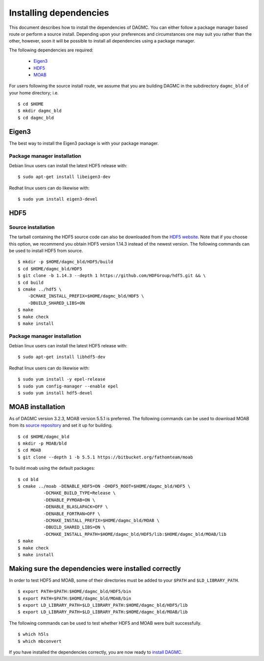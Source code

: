 Installing dependencies
=======================

This document describes how to install the dependencies of DAGMC. You can
either follow a package manager based route or perform a source install.
Depending upon your preferences and circumstances one may suit you rather
than the other, however, soon it will be possible to install all dependencies
using a package manager.

The following dependencies are required:

    * Eigen3_
    * HDF5_
    * MOAB_

For users following the source install route, we assume that you are building
DAGMC in the subdirectory ``dagmc_bld`` of your home directory; i.e.
::

    $ cd $HOME
    $ mkdir dagmc_bld
    $ cd dagmc_bld

Eigen3
~~~~~~

The best way to install the Eigen3 package is with your package manager.

Package manager installation
----------------------------

Debian linux users can install the latest HDF5 release with:
::

    $ sudo apt-get install libeigen3-dev

Redhat linux users can do likewise with:
::

    $ sudo yum install eigen3-devel

HDF5
~~~~

Source installation
-------------------

The tarball containing the HDF5 source code can also be downloaded from the
`HDF5 website <HDF5_>`_. Note that if you choose this option, we recommend you
obtain HDF5 version 1.14.3 instead of the newest version. The following commands
can be used to install HDF5 from source.
::

    $ mkdir -p $HOME/dagmc_bld/HDF5/build
    $ cd $HOME/dagmc_bld/HDF5
    $ git clone -b 1.14.3 --depth 1 https://github.com/HDFGroup/hdf5.git && \
    $ cd build
    $ cmake ../hdf5 \
        -DCMAKE_INSTALL_PREFIX=$HOME/dagmc_bld/HDF5 \
        -DBUILD_SHARED_LIBS=ON
    $ make
    $ make check
    $ make install

Package manager installation
----------------------------

Debian linux users can install the latest HDF5 release with:
::

    $ sudo apt-get install libhdf5-dev

Redhat linux users can do likewise with:
::

    $ sudo yum install -y epel-release
    $ sudo yum config-manager --enable epel
    $ sudo yum install hdf5-devel

MOAB installation
~~~~~~~~~~~~~~~~~

As of DAGMC version 3.2.3, MOAB version 5.5.1 is preferred. The following
commands can be used to download MOAB from its `source repository <MOAB_>`_ and
set it up for building.
::

    $ cd $HOME/dagmc_bld
    $ mkdir -p MOAB/bld
    $ cd MOAB
    $ git clone --depth 1 -b 5.5.1 https://bitbucket.org/fathomteam/moab

To build moab using the default packages:
::

    $ cd bld
    $ cmake ../moab -DENABLE_HDF5=ON -DHDF5_ROOT=$HOME/dagmc_bld/HDF5 \
              -DCMAKE_BUILD_TYPE=Release \
              -DENABLE_PYMOAB=ON \
              -DENABLE_BLASLAPACK=OFF \
              -DENABLE_FORTRAN=OFF \
              -DCMAKE_INSTALL_PREFIX=$HOME/dagmc_bld/MOAB \
              -DBUILD_SHARED_LIBS=ON \
              -DCMAKE_INSTALL_RPATH=$HOME/dagmc_bld/HDF5/lib:$HOME/dagmc_bld/MOAB/lib
    $ make
    $ make check
    $ make install

Making sure the dependencies were installed correctly
~~~~~~~~~~~~~~~~~~~~~~~~~~~~~~~~~~~~~~~~~~~~~~~~~~~~~

In order to test HDF5 and MOAB, some of their directories must be added to your
``$PATH`` and ``$LD_LIBRARY_PATH``.
::

    $ export PATH=$PATH:$HOME/dagmc_bld/HDF5/bin
    $ export PATH=$PATH:$HOME/dagmc_bld/MOAB/bin
    $ export LD_LIBRARY_PATH=$LD_LIBRARY_PATH:$HOME/dagmc_bld/HDF5/lib
    $ export LD_LIBRARY_PATH=$LD_LIBRARY_PATH:$HOME/dagmc_bld/MOAB/lib

The following commands can be used to test whether HDF5 and MOAB were built
successfully.
::

    $ which h5ls
    $ which mbconvert

If you have installed the dependencies correctly, you are now ready to
`install DAGMC <dagmc.html>`_.

..  _HDF5: http://www.hdfgroup.org/HDF5
..  _MOAB: https://sigma.mcs.anl.gov/moab-library/
..  _Eigen3: http://eigen.tuxfamily.org/index.php